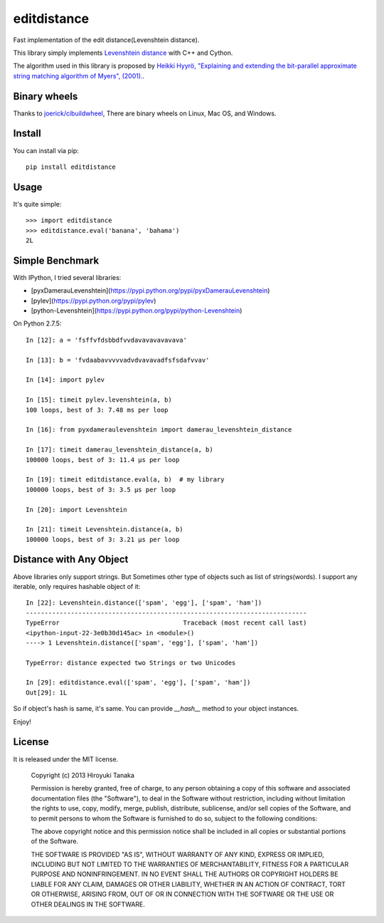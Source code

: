 ============
editdistance
============

Fast implementation of the edit distance(Levenshtein distance).

This library simply implements `Levenshtein distance <http://en.wikipedia.org/wiki/Levenshtein_distance>`_ with C++ and Cython.

The algorithm used in this library is proposed by
`Heikki Hyyrö, "Explaining and extending the bit-parallel approximate string matching algorithm of Myers", (2001). <http://citeseerx.ist.psu.edu/viewdoc/download?doi=10.1.1.19.7158&rep=rep1&type=pdf>`_.

-------------
Binary wheels
-------------

Thanks to `joerick/cibuildwheel <https://github.com/joerick/cibuildwheel>`_, 
There are binary wheels on Linux, Mac OS, and Windows.

-------
Install
-------

You can install via pip::

    pip install editdistance


-----
Usage
-----

It's quite simple::

    >>> import editdistance
    >>> editdistance.eval('banana', 'bahama')
    2L


----------------
Simple Benchmark
----------------

With IPython, I tried several libraries:

* [pyxDamerauLevenshtein](https://pypi.python.org/pypi/pyxDamerauLevenshtein)
* [pylev](https://pypi.python.org/pypi/pylev)
* [python-Levenshtein](https://pypi.python.org/pypi/python-Levenshtein)

On Python 2.7.5::

    In [12]: a = 'fsffvfdsbbdfvvdavavavavavava'

    In [13]: b = 'fvdaabavvvvvadvdvavavadfsfsdafvvav'

    In [14]: import pylev

    In [15]: timeit pylev.levenshtein(a, b)
    100 loops, best of 3: 7.48 ms per loop

    In [16]: from pyxdameraulevenshtein import damerau_levenshtein_distance

    In [17]: timeit damerau_levenshtein_distance(a, b)
    100000 loops, best of 3: 11.4 µs per loop

    In [19]: timeit editdistance.eval(a, b)  # my library
    100000 loops, best of 3: 3.5 µs per loop

    In [20]: import Levenshtein

    In [21]: timeit Levenshtein.distance(a, b)
    100000 loops, best of 3: 3.21 µs per loop


------------------------
Distance with Any Object
------------------------

Above libraries only support strings.
But Sometimes other type of objects such as list of strings(words).
I support any iterable, only requires hashable object of it::

    In [22]: Levenshtein.distance(['spam', 'egg'], ['spam', 'ham'])
    ---------------------------------------------------------------------------
    TypeError                                 Traceback (most recent call last)
    <ipython-input-22-3e0b30d145ac> in <module>()
    ----> 1 Levenshtein.distance(['spam', 'egg'], ['spam', 'ham'])

    TypeError: distance expected two Strings or two Unicodes

    In [29]: editdistance.eval(['spam', 'egg'], ['spam', 'ham'])
    Out[29]: 1L

So if object's hash is same, it's same.
You can provide `__hash__` method to your object instances.

Enjoy!


-------
License
-------

It is released under the MIT license.

    Copyright (c) 2013 Hiroyuki Tanaka

    Permission is hereby granted, free of charge, to any person obtaining a copy of this software and associated documentation files (the "Software"), to deal in the Software without restriction, including without limitation the rights to use, copy, modify, merge, publish, distribute, sublicense, and/or sell copies of the Software, and to permit persons to whom the Software is furnished to do so, subject to the following conditions:

    The above copyright notice and this permission notice shall be included in all copies or substantial portions of the Software.

    THE SOFTWARE IS PROVIDED "AS IS", WITHOUT WARRANTY OF ANY KIND, EXPRESS OR IMPLIED, INCLUDING BUT NOT LIMITED TO THE WARRANTIES OF MERCHANTABILITY, FITNESS FOR A PARTICULAR PURPOSE AND NONINFRINGEMENT. IN NO EVENT SHALL THE AUTHORS OR COPYRIGHT HOLDERS BE LIABLE FOR ANY CLAIM, DAMAGES OR OTHER LIABILITY, WHETHER IN AN ACTION OF CONTRACT, TORT OR OTHERWISE, ARISING FROM, OUT OF OR IN CONNECTION WITH THE SOFTWARE OR THE USE OR OTHER DEALINGS IN THE SOFTWARE.
